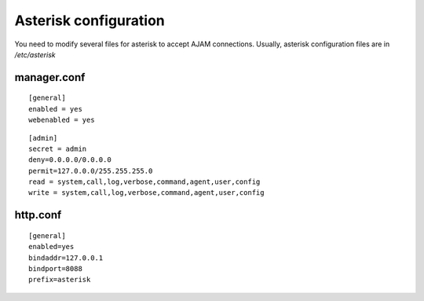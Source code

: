 Asterisk configuration
======================

You need to modify several files for asterisk to accept AJAM connections.
Usually, asterisk configuration files are in */etc/asterisk*

manager.conf
------------

::

   [general]
   enabled = yes
   webenabled = yes

::

   [admin]
   secret = admin
   deny=0.0.0.0/0.0.0.0
   permit=127.0.0.0/255.255.255.0
   read = system,call,log,verbose,command,agent,user,config
   write = system,call,log,verbose,command,agent,user,config

http.conf
---------

::

  [general]
  enabled=yes
  bindaddr=127.0.0.1
  bindport=8088
  prefix=asterisk

